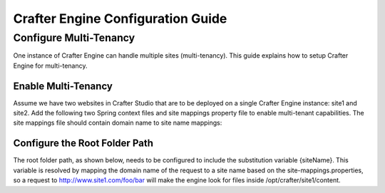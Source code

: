==================================
Crafter Engine Configuration Guide
==================================

-----------------------
Configure Multi-Tenancy
-----------------------

One instance of Crafter Engine can handle multiple sites (multi-tenancy). This guide explains how to setup Crafter Engine for multi-tenancy.

^^^^^^^^^^^^^^^^^^^^
Enable Multi-Tenancy
^^^^^^^^^^^^^^^^^^^^

Assume we have two websites in Crafter Studio that are to be deployed on a single Crafter Engine instance: site1 and site2. Add the
following two Spring context files and site mappings property file to enable multi-tenant capabilities. The site mappings file should
contain domain name to site name mappings:

.. code-block:: xml
    :caption: TOMCAT/shared/classes/crafter/engine/extension/services-context.xml

    <?xml version="1.0" encoding="UTF-8"?>
    <beans xmlns="http://www.springframework.org/schema/beans"
           xmlns:xsi="http://www.w3.org/2001/XMLSchema-instance" xmlns:context="http://www.springframework.org/schema/context"
           xsi:schemaLocation="http://www.springframework.org/schema/beans http://www.springframework.org/schema/beans/spring-beans.xsd
                               http://www.springframework.org/schema/context http://www.springframework.org/schema/context/spring-context.xsd">
        <import resource="classpath*:crafter/engine/mode/multi-tenant/services-context.xml"/>
    </beans>

.. code-block:: xml
    :caption: TOMCAT/shared/classes/crafter/engine/extension/rendering-context.xml


    <?xml version="1.0" encoding="UTF-8"?>
    <beans xmlns="http://www.springframework.org/schema/beans"
           xmlns:xsi="http://www.w3.org/2001/XMLSchema-instance" xmlns:context="http://www.springframework.org/schema/context"
           xsi:schemaLocation="http://www.springframework.org/schema/beans http://www.springframework.org/schema/beans/spring-beans.xsd
                               http://www.springframework.org/schema/context http://www.springframework.org/schema/context/spring-context.xsd">
        <import resource="classpath*:crafter/engine/mode/multi-tenant/rendering-context.xml"/>
    </beans>

.. code-block:: properties
    :caption: TOMCAT/shared/classes/crafter/engine/extension/site-mappings.properties

    site1.com=site1
    www.site1.com=site1
    site2.com=site2
    www.site2.com=site2

^^^^^^^^^^^^^^^^^^^^^^^^^^^^^^
Configure the Root Folder Path
^^^^^^^^^^^^^^^^^^^^^^^^^^^^^^

The root folder path, as shown below, needs to be configured to include the substitution variable {siteName}. This variable is resolved
by mapping the domain name of the request to a site name based on the site-mappings.properties, so a request to
http://www.site1.com/foo/bar will make the engine look for files inside /opt/crafter/site1/content.

.. code-block:: properties
    :caption: TOMCAT/shared/classes/crafter/engine/extension/server-config.properties

    crafter.engine.site.default.rootFolder.path=file:/opt/crafter/{siteName}/content

